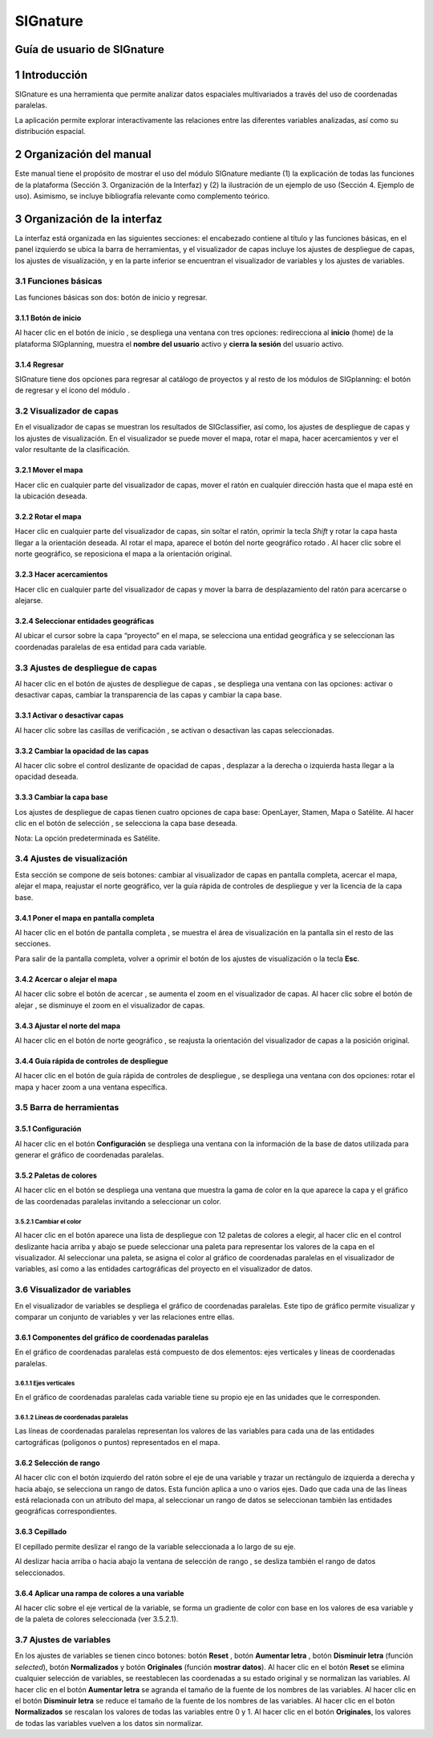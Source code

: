 SIGnature
#########

Guía de usuario de SIGnature
********************************

1 Introducción
***************

SIGnature es una herramienta que permite analizar datos espaciales multivariados a través del uso de coordenadas paralelas.

La aplicación permite explorar interactivamente las relaciones entre las diferentes variables analizadas, así como su distribución espacial.

2 Organización del manual 
*************************

Este manual tiene el propósito de mostrar el uso del módulo SIGnature mediante (1) la explicación de todas las funciones de la plataforma (Sección 3. Organización de la Interfaz) y (2) la ilustración de un ejemplo de uso (Sección 4. Ejemplo de uso). Asimismo, se incluye bibliografía relevante como complemento teórico.

3 Organización de la interfaz
*****************************

.. imagen:: /imagenes/mapa_org_interfaz_signature.png 

La interfaz está organizada en las siguientes secciones: |no_1| el encabezado contiene al título y las funciones básicas, |no_2| en el panel izquierdo se ubica la barra de herramientas, y |no_3| el visualizador de capas incluye |no_4| los ajustes de despliegue de capas, |no_5| los ajustes de visualización, y en la parte inferior se encuentran |no_6| el visualizador de variables y |no_7| los ajustes de variables.

3.1	Funciones básicas
=====================

Las funciones básicas son dos: botón de inicio y regresar.

3.1.1 Botón de inicio
---------------------

Al hacer clic en el botón de inicio |b_inicio|, se despliega una ventana con tres opciones: |no_1| redirecciona al **inicio** (home) de la plataforma SIGplanning, |no_2| muestra el **nombre del usuario** activo y |no_3| **cierra la sesión** del usuario activo. 

.. imagen:: /imagenes/mapa_b_inicio_signature.png

3.1.4 Regresar
--------------

SIGnature tiene dos opciones para regresar al catálogo de proyectos y al resto de los módulos de SIGplanning: |no_1| el botón de regresar |b_regresar| y |no_2| el ícono del módulo |b_icono_signature|. 

.. imagen:: /imagenes/mapa_b_regresar_signature.png

3.2	Visualizador de capas 
=========================

En el visualizador de capas |no_1| se muestran los resultados de SIGclassifier, así como, |no_2| los ajustes de despliegue de capas y |no_3| los ajustes de visualización. En el visualizador se puede mover el mapa, rotar el mapa, hacer acercamientos y ver el valor resultante de la clasificación.  

.. imagen:: /imagenes/mapa_vis_capas_signature.png

3.2.1 Mover el mapa
-------------------

Hacer clic en cualquier parte del visualizador de capas, mover el ratón en cualquier dirección hasta que el mapa esté en la ubicación deseada. 

.. imagen:: /imagenes/mapa_mover_signature.png

3.2.2 Rotar el mapa
-------------------
Hacer clic en cualquier parte del visualizador de capas, sin soltar el ratón, oprimir la tecla *Shift* y rotar la capa hasta llegar a la orientación deseada. 
Al rotar el mapa, |no_1| aparece el botón del norte geográfico rotado |b_norterotado|. Al hacer clic sobre el norte geográfico, se reposiciona el mapa a la orientación original.    

.. imagen:: /imagenes/mapa_rotado_signature.png

3.2.3 Hacer acercamientos
-------------------------

Hacer clic en cualquier parte del visualizador de capas y mover la barra de desplazamiento del ratón para acercarse o alejarse. 

.. imagen:: /imagenes/mapa_acercar_signature.png

3.2.4 Seleccionar entidades geográficas
---------------------------------------

Al ubicar el cursor sobre la capa “proyecto” en el mapa, |no_1| se selecciona una entidad geográfica y |no_2| se seleccionan las coordenadas paralelas de esa entidad para cada variable.

.. imagen:: /imagenes/mapa_selec_entidades.png

3.3	Ajustes de despliegue de capas 
==================================

Al hacer clic en el botón de ajustes de despliegue de capas |b_ajuste_capas|, se despliega una ventana con las opciones: |no_1| activar o desactivar capas, |no_2| cambiar la transparencia de las capas y |no_3| cambiar la capa base. 

.. imagen:: /imagenes/mapa_desp_capa_signature.png

3.3.1 Activar o desactivar capas
--------------------------------

Al hacer clic sobre las casillas de verificación |b_activar_capas|, se activan o desactivan las capas seleccionadas.   

.. imagen:: /imagenes/mapa_b_activarcapa_signature.png

3.3.2	Cambiar la opacidad de las capas
----------------------------------------

Al hacer clic sobre el control deslizante de opacidad de capas |b_opacidad|, desplazar a la derecha o izquierda hasta llegar a la opacidad deseada.

.. imagen:: /imagenes/mapa_opacidad_signature.png
 
3.3.3	Cambiar la capa base
----------------------------

Los ajustes de despliegue de capas tienen cuatro opciones de capa base: |no_1| OpenLayer, |no_2| Stamen, |no_3| Mapa o |no_4| Satélite. Al hacer clic en el botón de selección |b_seleccion|, se selecciona la capa base deseada. 

.. imagen:: /imagenes/mapa_camb_capab_signature.png

Nota: La opción predeterminada es Satélite.  

3.4	Ajustes de visualización
============================

Esta sección se compone de seis botones: |no_1| cambiar al visualizador de capas en pantalla completa, |no_2| acercar el mapa, |no_3| alejar el mapa, |no_4| reajustar el norte geográfico, |no_5| ver la guía rápida de controles de despliegue y |no_6| ver la licencia de la capa base. 
 
.. imagen:: /imagenes/mapa_ajustes_vis_signature.png

3.4.1	Poner el mapa en pantalla completa
------------------------------------------

Al hacer clic |no_1| en el botón de pantalla completa |b_pantalla_comp|, |no_2| se muestra el área de visualización en la pantalla sin el resto de las secciones. 

.. imagen:: /imagenes/mapa_pantalla_comp_signature.png

.. imagen:: /imagenes/mapa_pantalla_comp2_signature.png

Para salir de la pantalla completa, volver a oprimir el botón de los ajustes de visualización o la tecla **Esc**. 

3.4.2	Acercar o alejar el mapa
--------------------------------

Al hacer clic sobre el botón de acercar |b_mas|, |no_1| se aumenta el zoom en el visualizador de capas. 
Al hacer clic sobre el botón de alejar |b_menos|, |no_2| se disminuye el zoom en el visualizador de capas. 

.. imagen:: /imagenes/mapa_acercar_alejar_signature.png

3.4.3	Ajustar el norte del mapa
---------------------------------
 
Al hacer clic en el botón de norte geográfico |b_norte|, se reajusta la orientación del visualizador de capas a la posición original.  

.. imagen:: /imagenes/mapa_ajustar_norte_signature.png

3.4.4	Guía rápida de controles de despliegue
----------------------------------------------

Al hacer clic en el botón de guía rápida de controles de despliegue |b_interrogacion|, se despliega una ventana con dos opciones: |no_1| rotar el mapa y |no_2| hacer zoom a una ventana específica. 

.. imagen:: /imagenes/mapa_guia_signature.png

3.5	Barra de herramientas 
=========================

3.5.1 Configuración 
--------------------------

Al hacer clic en el botón **Configuración** |b_atributos| se despliega una ventana con la información de la base de datos utilizada para generar el gráfico de coordenadas paralelas.

.. imagen:: /imagenes/mapa_b_configuracion.png

3.5.2 Paletas de colores
------------------------

Al hacer clic en el botón |b_paleta| se despliega una ventana que muestra la gama de color en la que aparece la capa y el gráfico de las coordenadas paralelas invitando a seleccionar un color. 

.. imagen:: /imagenes/mapa_paleta_signature.png
 
3.5.2.1	Cambiar el color 
^^^^^^^^^^^^^^^^^^^^^^^^

Al hacer clic en el botón |b_list| aparece |no_1| una lista de despliegue con 12 paletas de colores a elegir, |no_2| al hacer clic en el control deslizante hacia arriba y abajo se puede |no_3| seleccionar una paleta para representar los valores de la capa en el visualizador. 
Al seleccionar una paleta, |no_4| se asigna el color al gráfico de coordenadas paralelas en el visualizador de variables, |no_5| así como a las entidades cartográficas del proyecto en el visualizador de datos.

.. imagen:: /imagenes/fi_ventana_paleta_signature.png   

3.6	Visualizador de variables
=============================

En el visualizador de variables |no_1| se despliega el gráfico de coordenadas paralelas. Este tipo de gráfico permite visualizar y comparar un conjunto de variables y ver las relaciones entre ellas. 

.. imagen:: /imagenes/mapa_vis_variables.png

3.6.1 Componentes del gráfico de coordenadas paralelas
------------------------------------------------------

En el gráfico de coordenadas paralelas está compuesto de dos elementos: |no_1| ejes verticales y |no_2| líneas de coordenadas paralelas.

.. imagen:: /imagenes/mapa_componentes.png

3.6.1.1	Ejes verticales
^^^^^^^^^^^^^^^^^^^^^^^

En el gráfico de coordenadas paralelas |no_1| cada variable tiene |no_2| su propio eje en las unidades que le corresponden.

.. imagen:: /imagenes/mapa_ejes.png

3.6.1.2	Líneas de coordenadas paralelas
^^^^^^^^^^^^^^^^^^^^^^^^^^^^^^^^^^^^^^^

Las líneas de coordenadas paralelas |no_1| representan los valores de las variables para cada una de las entidades cartográficas |no_2| (polígonos o puntos) representados en el mapa.

.. imagen:: /imagenes/mapa_lineas.png

3.6.2 Selección de rango
------------------------

Al hacer clic con el botón izquierdo del ratón sobre el eje de una variable y |no_1| trazar un rectángulo de izquierda a derecha y hacia abajo, |no_2| se selecciona un rango de datos. Esta función aplica a uno o varios ejes. Dado que cada una de las líneas está relacionada con un atributo del mapa, |no_3| al seleccionar un rango de datos se seleccionan también las entidades geográficas correspondientes.

.. imagen:: /imagenes/mapa_rango.png

3.6.3 Cepillado
---------------

El cepillado permite deslizar el rango de la variable seleccionada a lo largo de su eje. 

Al deslizar hacia arriba o hacia abajo la ventana de selección de rango |no_1|, se desliza también el rango de datos seleccionados.

.. imagen:: /imagenes/mapa_cepillado.png
 
3.6.4 Aplicar una rampa de colores a una variable
-------------------------------------------------

Al hacer clic |no_1| sobre el eje vertical de la variable, |no_2| se forma un gradiente de color con base en los valores de esa variable y de la paleta de colores seleccionada (ver 3.5.2.1).

.. imagen:: /imagenes/mapa_rampa.png

3.7 Ajustes de variables
========================

En los ajustes de variables se tienen cinco botones: botón **Reset** |b_reset|, botón **Aumentar letra** |b_aumentar|, botón **Disminuir letra** |b_disminuir| (función *selected*), botón **Normalizados** |b_normalizar| y botón **Originales** |b_original| (función **mostrar datos**).  
Al hacer clic en el botón **Reset** |no_1| se elimina cualquier selección de variables, se reestablecen las coordenadas a su estado original y se normalizan las variables. 
Al hacer clic en el botón **Aumentar letra** |no_2| se agranda el tamaño de la fuente de los nombres de las variables.
Al hacer clic en el botón **Disminuir letra** |no_3| se reduce el tamaño de la fuente de los nombres de las variables.
Al hacer clic en el botón **Normalizados** |no_4| se rescalan los valores de todas las variables entre 0 y 1.
Al hacer clic en el botón **Originales**, |no_5| los valores de todas las variables vuelven a los datos sin normalizar.

.. imagen:: /imagenes/mapa_ajustes_variables.png


.. |no_1| image:: /imagenes/fi_uno.png
            :scale: 50

.. |no_2| image:: /imagenes/fi_dos.png
            :scale: 50

.. |no_3| image:: /imagenes/fi_tres.png
            :scale: 50

.. |no_4| image:: /imagenes/fi_cuatro.png
            :scale: 50   

.. |no_5| image:: /imagenes/fi_cinco.png
            :scale: 50

.. |no_6| image:: /imagenes/fi_seis.png
            :scale: 50

.. |no_7| image:: /imagenes/fi_siete.png
            :scale: 50

.. |b_reset| image:: /imagenes/boton_reset.png            
            :height: 25px
            :width: 25px

.. |b_aumentar| image:: /imagenes/boton_aumentar.png            
            :height: 25px
            :width: 25px

.. |b_disminuir| image:: /imagenes/boton_disminuir.png            
            :height: 25px
            :width: 25px

.. |b_normalizar| image:: /imagenes/boton_normalizar.png            
            :height: 25px
            :width: 25px

.. |b_original| image:: /imagenes/boton_original.png            
            :height: 25px
            :width: 25px

.. |b_inicio| image:: /imagenes/boton_inicio.png            
            :height: 25px
            :width: 25px

.. |b_exportar| image:: /imagenes/fi_b_exportar.png
            :height: 25px
            :width: 25px

.. |b_regresar| image:: /imagenes/fi_b_regresar.png
            :height: 25px
            :width: 25px         

.. |b_icono_signature| image:: /imagenes/fi_b_iconosignature.png
            :height: 30px
            :width: 50px         

.. |boton_mas| image:: /imagenes/boton_mas.png
            :height: 25px
            :width: 25px   

.. |boton_menos| image:: /imagenes/boton_menos.png
            :height: 25px
            :width: 25px  

.. |b_valores| image:: /imagenes/b_ocultar_sigindex.png
            :height: 25px
            :width: 25px  

.. |b_valores_activ| image:: /imagenes/fi_b_mostrar_sigindex.png
            :height: 25px
            :width: 25px   

.. |b_pestaña| image:: /imagenes/fi_b_ventana_val_sigindex.png
            :height: 25px
            :width: 25px              

.. |b_norterotado| image:: /imagenes/fi_norte_rotado.png
            :height: 25px
            :width: 25px 

.. |b_ajuste_capas| image:: /imagenes/fi_b_despliegue_capa.png
            :height: 25px
            :width: 25px 

.. |b_activar_capas| image:: /imagenes/fi_b_activar.png
            :height: 25px
            :width: 25px 

.. |b_sobreposicion| image:: /imagenes/fi_b_sobreposicion.png
            :height: 25px
            :width: 25px 

.. |b_opacidad| image:: /imagenes/fi_opacidad.png
            :scale: 40

.. |b_seleccion| image:: /imagenes/fi_b_cambiarcapab.png
            :height: 25px
            :width: 25px 

.. |b_pantalla_comp| image:: /imagenes/fi_b_pantalla_comp.png
            :height: 25px
            :width: 25px 

.. |b_mas| image:: /imagenes/fi_b_mas.png
            :height: 25px
            :width: 25px 

.. |b_menos| image:: /imagenes/fi_b_menos.png
            :height: 25px
            :width: 25px       

.. |b_norte| image:: /imagenes/fi_b_norte.png
            :height: 25px
            :width: 25px                   

.. |b_interrogacion| image:: /imagenes/fi_b_interrogacion.png
            :height: 25px
            :width: 25px  

.. |b_agregacion| image:: /imagenes/fi_b_agregacion.png
            :height: 25px
            :width: 25px         

.. |b_atributos| image:: /imagenes/fi_b_atributos.png
            :height: 25px
            :width: 25px 

.. |b_seleccionar| image:: /imagenes/fi_b_seleccionar.png
            :scale: 40

.. |b_weber| image:: /imagenes/fi_b_weber.png
            :scale: 50

.. |b_progresiva| image:: /imagenes/fi_b_progresiva.png
            :scale: 50

.. |b_cuantiles| image:: /imagenes/fi_b_cuantiles.png
            :scale: 50
 
.. |b_natural| image:: /imagenes/fi_b_natural.png
            :scale: 50

.. |b_factor_progre| image:: /imagenes/fi_b_factorp.png
            :scale: 30 

.. |b_aplicar| image:: /imagenes/fi_b_aplicar_clas.png
            :height: 25px
            :width: 25px

.. |b_list| image:: /imagenes/fi_lista_despliegue.png
            :height: 25px
            :width: 25px 

.. |b_conservacionista| image:: /imagenes/fi_b_conservacionista.png
            :height: 25px
            :width: 25px      

.. |b_neutral| image:: /imagenes/fi_b_neutral.png
            :height: 25px
            :width: 25px                                      

.. |b_desarrollista| image:: /imagenes/fi_b_desarrollista.png
            :height: 25px
            :width: 25px   

.. |b_selec_neutral| image:: /imagenes/fi_neutral.png
            :height: 25px
            :width: 25px    

.. |b_guardar| image:: /imagenes/fi_b_guardar.png
            :height: 25px
            :width: 25px 

.. |b_indicadores| image:: /imagenes/fi_b_indica_impac.png
            :height: 25px
            :width: 25px   

.. |b_r| image:: /imagenes/fi_b_r.png
            :height: 25px
            :width: 25px 

.. |b_f_arriba| image:: /imagenes/fi_flecha_arriba.png
            :height: 25px
            :width: 25px        

.. |b_f_abajo| image:: /imagenes/fi_flecha_abajo.png
            :height: 25px
            :width: 25px      

.. |b_amas| image:: /imagenes/fi_amas.png
            :height: 25px
            :width: 25px     
            
.. |b_amenos| image:: /imagenes/fi_amenos.png
            :height: 25px
            :width: 25px      

.. |b_vu| image:: /imagenes/fi_vu.png
            :height: 25px
            :width: 25px   

.. |b_combo| image:: /imagenes/fi_b_combo.png
            :height: 25px
            :width: 25px   

.. |b_paleta| image:: /imagenes/fi_b_paleta.png
            :height: 25px
            :width: 25px     

.. |b_paleta| image:: /imagenes/fi_b_paleta.png
            :height: 25px
            :width: 25px                                              


